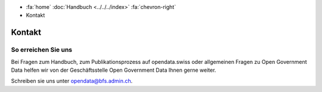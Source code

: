.. container:: custom-breadcrumbs

   - :fa:`home` :doc:`Handbuch <../../../index>` :fa:`chevron-right`
   - Kontakt

*******
Kontakt
*******

So erreichen Sie uns
====================

Bei Fragen zum Handbuch, zum Publikationsprozess auf opendata.swiss
oder allgemeinen Fragen zu Open Government Data helfen wir von der
Geschäftsstelle Open Government Data Ihnen gerne weiter.

Schreiben sie uns unter
`opendata@bfs.admin.ch <mailto:opendata@bfs.admin.ch>`__.
